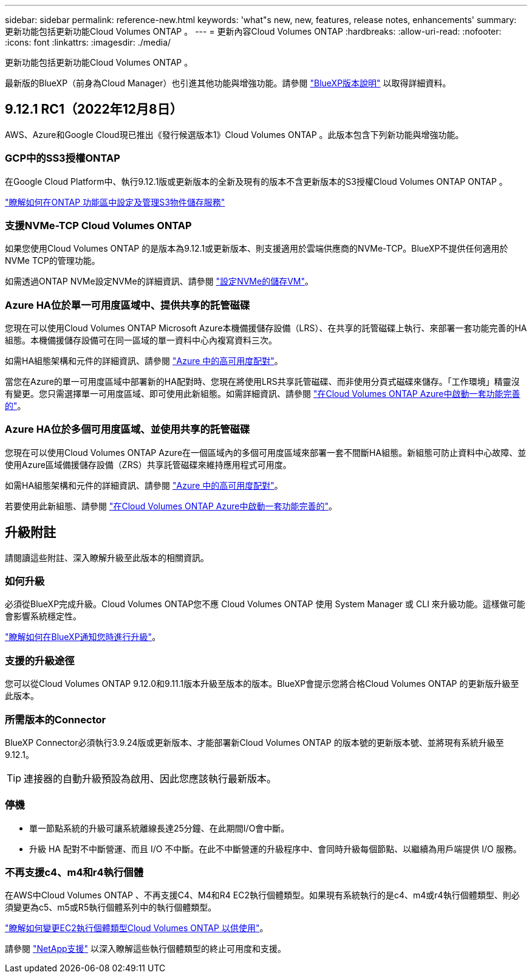 ---
sidebar: sidebar 
permalink: reference-new.html 
keywords: 'what"s new, new, features, release notes, enhancements' 
summary: 更新功能包括更新功能Cloud Volumes ONTAP 。 
---
= 更新內容Cloud Volumes ONTAP
:hardbreaks:
:allow-uri-read: 
:nofooter: 
:icons: font
:linkattrs: 
:imagesdir: ./media/


[role="lead"]
更新功能包括更新功能Cloud Volumes ONTAP 。

最新版的BlueXP（前身為Cloud Manager）也引進其他功能與增強功能。請參閱 https://docs.netapp.com/us-en/cloud-manager-cloud-volumes-ontap/whats-new.html["BlueXP版本說明"^] 以取得詳細資料。



== 9.12.1 RC1（2022年12月8日）

AWS、Azure和Google Cloud現已推出《發行候選版本1》Cloud Volumes ONTAP 。此版本包含下列新功能與增強功能。



=== GCP中的SS3授權ONTAP

在Google Cloud Platform中、執行9.12.1版或更新版本的全新及現有的版本不含更新版本的S3授權Cloud Volumes ONTAP ONTAP 。

https://docs.netapp.com/us-en/ontap/object-storage-management/index.html["瞭解如何在ONTAP 功能區中設定及管理S3物件儲存服務"^]



=== 支援NVMe-TCP Cloud Volumes ONTAP

如果您使用Cloud Volumes ONTAP 的是版本為9.12.1或更新版本、則支援適用於雲端供應商的NVMe-TCP。BlueXP不提供任何適用於NVMe TCP的管理功能。

如需透過ONTAP NVMe設定NVMe的詳細資訊、請參閱 link:https://docs.netapp.com/us-en/ontap/san-admin/configure-svm-nvme-task.html["設定NVMe的儲存VM"^]。



=== Azure HA位於單一可用度區域中、提供共享的託管磁碟

您現在可以使用Cloud Volumes ONTAP Microsoft Azure本機備援儲存設備（LRS）、在共享的託管磁碟上執行、來部署一套功能完善的HA組態。本機備援儲存設備可在同一區域的單一資料中心內複寫資料三次。

如需HA組態架構和元件的詳細資訊、請參閱 link:https://docs.netapp.com/us-en/cloud-manager-cloud-volumes-ontap/concept-ha-azure.html["Azure 中的高可用度配對"^]。

當您在Azure的單一可用度區域中部署新的HA配對時、您現在將使用LRS共享託管磁碟、而非使用分頁式磁碟來儲存。「工作環境」精靈沒有變更。您只需選擇單一可用度區域、即可使用此新組態。如需詳細資訊、請參閱 link:https://docs.netapp.com/us-en/cloud-manager-cloud-volumes-ontap/task-deploying-otc-azure.html["在Cloud Volumes ONTAP Azure中啟動一套功能完善的"^]。



=== Azure HA位於多個可用度區域、並使用共享的託管磁碟

您現在可以使用Cloud Volumes ONTAP Azure在一個區域內的多個可用度區域來部署一套不間斷HA組態。新組態可防止資料中心故障、並使用Azure區域備援儲存設備（ZRS）共享託管磁碟來維持應用程式可用度。

如需HA組態架構和元件的詳細資訊、請參閱 link:https://docs.netapp.com/us-en/cloud-manager-cloud-volumes-ontap/concept-ha-azure.html["Azure 中的高可用度配對"^]。

若要使用此新組態、請參閱 link:https://docs.netapp.com/us-en/cloud-manager-cloud-volumes-ontap/task-deploying-otc-azure.html["在Cloud Volumes ONTAP Azure中啟動一套功能完善的"^]。



== 升級附註

請閱讀這些附註、深入瞭解升級至此版本的相關資訊。



=== 如何升級

必須從BlueXP完成升級。Cloud Volumes ONTAP您不應 Cloud Volumes ONTAP 使用 System Manager 或 CLI 來升級功能。這樣做可能會影響系統穩定性。

http://docs.netapp.com/us-en/cloud-manager-cloud-volumes-ontap/task-updating-ontap-cloud.html["瞭解如何在BlueXP通知您時進行升級"^]。



=== 支援的升級途徑

您可以從Cloud Volumes ONTAP 9.12.0和9.11.1版本升級至版本的版本。BlueXP會提示您將合格Cloud Volumes ONTAP 的更新版升級至此版本。



=== 所需版本的Connector

BlueXP Connector必須執行3.9.24版或更新版本、才能部署新Cloud Volumes ONTAP 的版本號的更新版本號、並將現有系統升級至9.12.1。


TIP: 連接器的自動升級預設為啟用、因此您應該執行最新版本。



=== 停機

* 單一節點系統的升級可讓系統離線長達25分鐘、在此期間I/O會中斷。
* 升級 HA 配對不中斷營運、而且 I/O 不中斷。在此不中斷營運的升級程序中、會同時升級每個節點、以繼續為用戶端提供 I/O 服務。




=== 不再支援c4、m4和r4執行個體

在AWS中Cloud Volumes ONTAP 、不再支援C4、M4和R4 EC2執行個體類型。如果現有系統執行的是c4、m4或r4執行個體類型、則必須變更為c5、m5或R5執行個體系列中的執行個體類型。

link:https://docs.netapp.com/us-en/cloud-manager-cloud-volumes-ontap/task-change-ec2-instance.html["瞭解如何變更EC2執行個體類型Cloud Volumes ONTAP 以供使用"^]。

請參閱 link:https://mysupport.netapp.com/info/communications/ECMLP2880231.html["NetApp支援"^] 以深入瞭解這些執行個體類型的終止可用度和支援。
